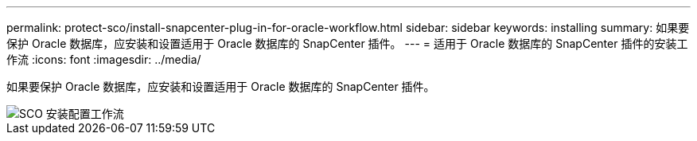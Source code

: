 ---
permalink: protect-sco/install-snapcenter-plug-in-for-oracle-workflow.html 
sidebar: sidebar 
keywords: installing 
summary: 如果要保护 Oracle 数据库，应安装和设置适用于 Oracle 数据库的 SnapCenter 插件。 
---
= 适用于 Oracle 数据库的 SnapCenter 插件的安装工作流
:icons: font
:imagesdir: ../media/


[role="lead"]
如果要保护 Oracle 数据库，应安装和设置适用于 Oracle 数据库的 SnapCenter 插件。

image::../media/sco_install_configure_workflow.png[SCO 安装配置工作流]
